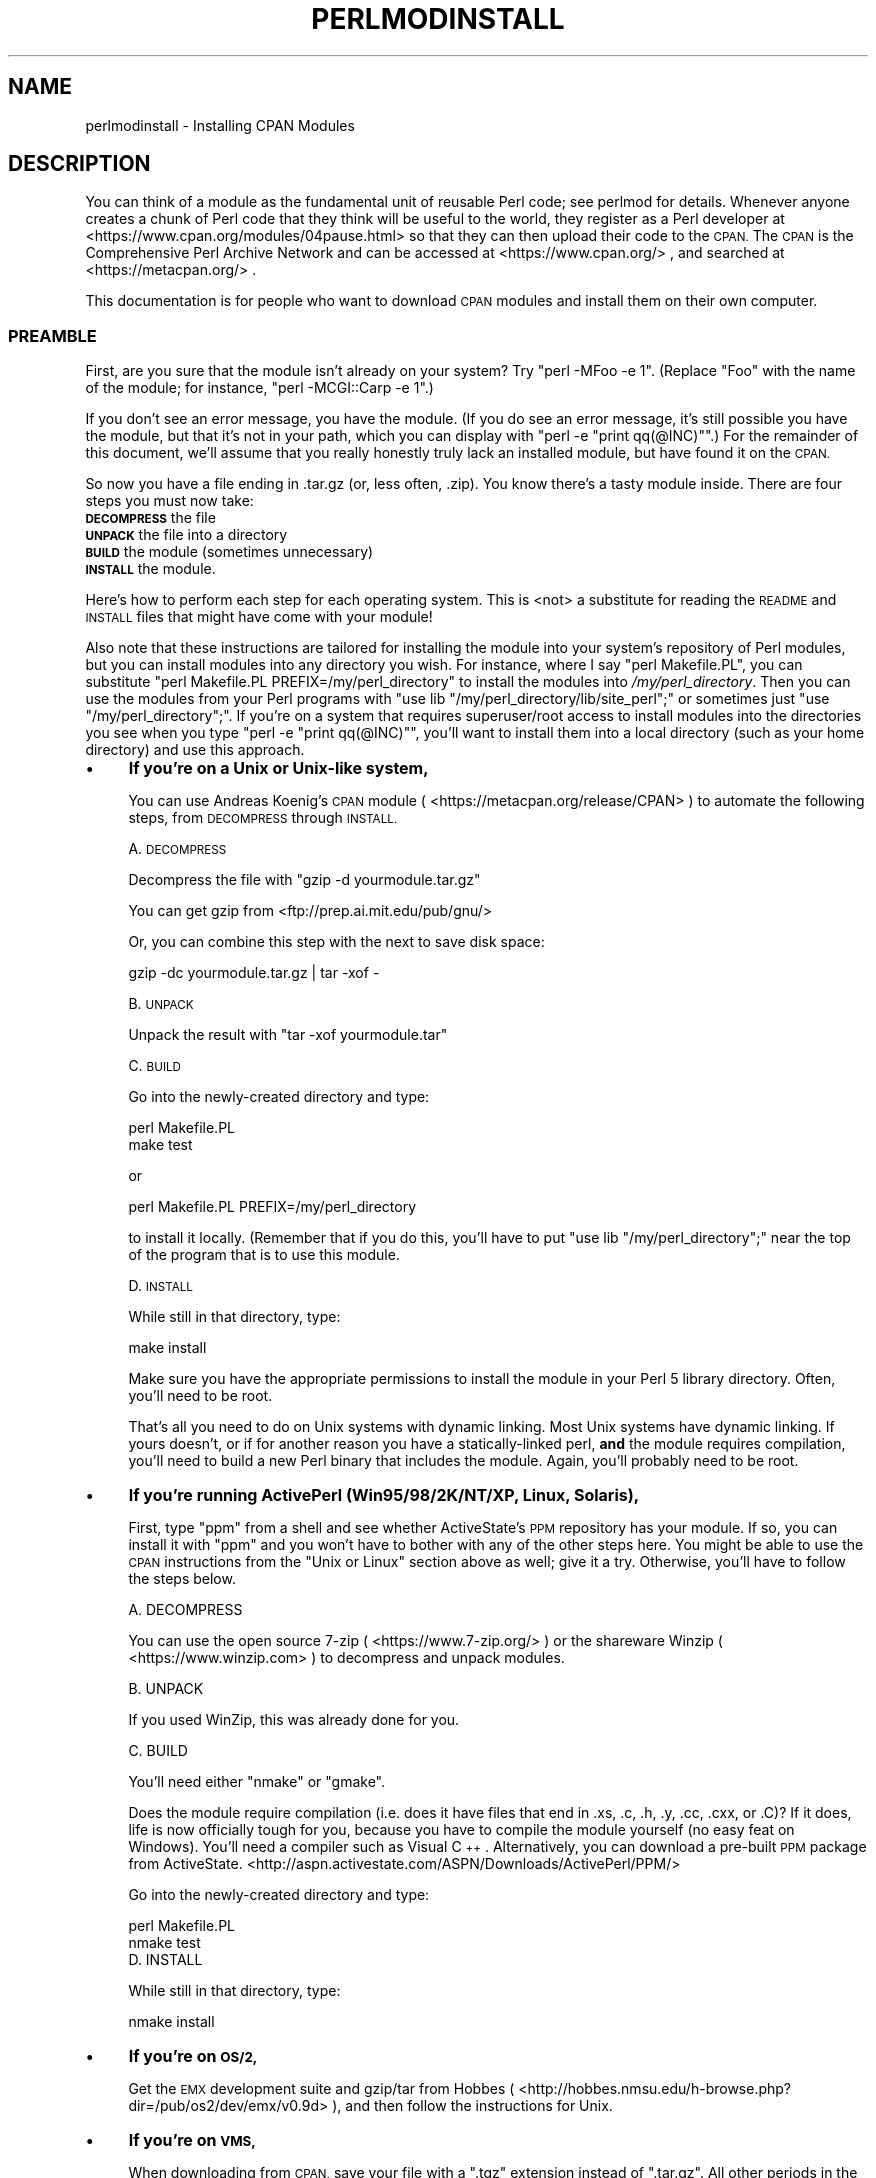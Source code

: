 .\" Automatically generated by Pod::Man 4.14 (Pod::Simple 3.43)
.\"
.\" Standard preamble:
.\" ========================================================================
.de Sp \" Vertical space (when we can't use .PP)
.if t .sp .5v
.if n .sp
..
.de Vb \" Begin verbatim text
.ft CW
.nf
.ne \\$1
..
.de Ve \" End verbatim text
.ft R
.fi
..
.\" Set up some character translations and predefined strings.  \*(-- will
.\" give an unbreakable dash, \*(PI will give pi, \*(L" will give a left
.\" double quote, and \*(R" will give a right double quote.  \*(C+ will
.\" give a nicer C++.  Capital omega is used to do unbreakable dashes and
.\" therefore won't be available.  \*(C` and \*(C' expand to `' in nroff,
.\" nothing in troff, for use with C<>.
.tr \(*W-
.ds C+ C\v'-.1v'\h'-1p'\s-2+\h'-1p'+\s0\v'.1v'\h'-1p'
.ie n \{\
.    ds -- \(*W-
.    ds PI pi
.    if (\n(.H=4u)&(1m=24u) .ds -- \(*W\h'-12u'\(*W\h'-12u'-\" diablo 10 pitch
.    if (\n(.H=4u)&(1m=20u) .ds -- \(*W\h'-12u'\(*W\h'-8u'-\"  diablo 12 pitch
.    ds L" ""
.    ds R" ""
.    ds C` ""
.    ds C' ""
'br\}
.el\{\
.    ds -- \|\(em\|
.    ds PI \(*p
.    ds L" ``
.    ds R" ''
.    ds C`
.    ds C'
'br\}
.\"
.\" Escape single quotes in literal strings from groff's Unicode transform.
.ie \n(.g .ds Aq \(aq
.el       .ds Aq '
.\"
.\" If the F register is >0, we'll generate index entries on stderr for
.\" titles (.TH), headers (.SH), subsections (.SS), items (.Ip), and index
.\" entries marked with X<> in POD.  Of course, you'll have to process the
.\" output yourself in some meaningful fashion.
.\"
.\" Avoid warning from groff about undefined register 'F'.
.de IX
..
.nr rF 0
.if \n(.g .if rF .nr rF 1
.if (\n(rF:(\n(.g==0)) \{\
.    if \nF \{\
.        de IX
.        tm Index:\\$1\t\\n%\t"\\$2"
..
.        if !\nF==2 \{\
.            nr % 0
.            nr F 2
.        \}
.    \}
.\}
.rr rF
.\"
.\" Accent mark definitions (@(#)ms.acc 1.5 88/02/08 SMI; from UCB 4.2).
.\" Fear.  Run.  Save yourself.  No user-serviceable parts.
.    \" fudge factors for nroff and troff
.if n \{\
.    ds #H 0
.    ds #V .8m
.    ds #F .3m
.    ds #[ \f1
.    ds #] \fP
.\}
.if t \{\
.    ds #H ((1u-(\\\\n(.fu%2u))*.13m)
.    ds #V .6m
.    ds #F 0
.    ds #[ \&
.    ds #] \&
.\}
.    \" simple accents for nroff and troff
.if n \{\
.    ds ' \&
.    ds ` \&
.    ds ^ \&
.    ds , \&
.    ds ~ ~
.    ds /
.\}
.if t \{\
.    ds ' \\k:\h'-(\\n(.wu*8/10-\*(#H)'\'\h"|\\n:u"
.    ds ` \\k:\h'-(\\n(.wu*8/10-\*(#H)'\`\h'|\\n:u'
.    ds ^ \\k:\h'-(\\n(.wu*10/11-\*(#H)'^\h'|\\n:u'
.    ds , \\k:\h'-(\\n(.wu*8/10)',\h'|\\n:u'
.    ds ~ \\k:\h'-(\\n(.wu-\*(#H-.1m)'~\h'|\\n:u'
.    ds / \\k:\h'-(\\n(.wu*8/10-\*(#H)'\z\(sl\h'|\\n:u'
.\}
.    \" troff and (daisy-wheel) nroff accents
.ds : \\k:\h'-(\\n(.wu*8/10-\*(#H+.1m+\*(#F)'\v'-\*(#V'\z.\h'.2m+\*(#F'.\h'|\\n:u'\v'\*(#V'
.ds 8 \h'\*(#H'\(*b\h'-\*(#H'
.ds o \\k:\h'-(\\n(.wu+\w'\(de'u-\*(#H)/2u'\v'-.3n'\*(#[\z\(de\v'.3n'\h'|\\n:u'\*(#]
.ds d- \h'\*(#H'\(pd\h'-\w'~'u'\v'-.25m'\f2\(hy\fP\v'.25m'\h'-\*(#H'
.ds D- D\\k:\h'-\w'D'u'\v'-.11m'\z\(hy\v'.11m'\h'|\\n:u'
.ds th \*(#[\v'.3m'\s+1I\s-1\v'-.3m'\h'-(\w'I'u*2/3)'\s-1o\s+1\*(#]
.ds Th \*(#[\s+2I\s-2\h'-\w'I'u*3/5'\v'-.3m'o\v'.3m'\*(#]
.ds ae a\h'-(\w'a'u*4/10)'e
.ds Ae A\h'-(\w'A'u*4/10)'E
.    \" corrections for vroff
.if v .ds ~ \\k:\h'-(\\n(.wu*9/10-\*(#H)'\s-2\u~\d\s+2\h'|\\n:u'
.if v .ds ^ \\k:\h'-(\\n(.wu*10/11-\*(#H)'\v'-.4m'^\v'.4m'\h'|\\n:u'
.    \" for low resolution devices (crt and lpr)
.if \n(.H>23 .if \n(.V>19 \
\{\
.    ds : e
.    ds 8 ss
.    ds o a
.    ds d- d\h'-1'\(ga
.    ds D- D\h'-1'\(hy
.    ds th \o'bp'
.    ds Th \o'LP'
.    ds ae ae
.    ds Ae AE
.\}
.rm #[ #] #H #V #F C
.\" ========================================================================
.\"
.IX Title "PERLMODINSTALL 1"
.TH PERLMODINSTALL 1 "2022-06-03" "perl v5.36.0" "Perl Programmers Reference Guide"
.\" For nroff, turn off justification.  Always turn off hyphenation; it makes
.\" way too many mistakes in technical documents.
.if n .ad l
.nh
.SH "NAME"
perlmodinstall \- Installing CPAN Modules
.SH "DESCRIPTION"
.IX Header "DESCRIPTION"
You can think of a module as the fundamental unit of reusable Perl
code; see perlmod for details.  Whenever anyone creates a chunk of
Perl code that they think will be useful to the world, they register
as a Perl developer at <https://www.cpan.org/modules/04pause.html>
so that they can then upload their code to the \s-1CPAN.\s0  The \s-1CPAN\s0 is the
Comprehensive Perl Archive Network and can be accessed at
<https://www.cpan.org/> , and searched at <https://metacpan.org/> .
.PP
This documentation is for people who want to download \s-1CPAN\s0 modules
and install them on their own computer.
.SS "\s-1PREAMBLE\s0"
.IX Subsection "PREAMBLE"
First, are you sure that the module isn't already on your system?  Try
\&\f(CW\*(C`perl \-MFoo \-e 1\*(C'\fR.  (Replace \*(L"Foo\*(R" with the name of the module; for
instance, \f(CW\*(C`perl \-MCGI::Carp \-e 1\*(C'\fR.)
.PP
If you don't see an error message, you have the module.  (If you do
see an error message, it's still possible you have the module, but
that it's not in your path, which you can display with \f(CW\*(C`perl \-e
"print qq(@INC)"\*(C'\fR.)  For the remainder of this document, we'll assume
that you really honestly truly lack an installed module, but have
found it on the \s-1CPAN.\s0
.PP
So now you have a file ending in .tar.gz (or, less often, .zip).  You
know there's a tasty module inside.  There are four steps you must now
take:
.IP "\fB\s-1DECOMPRESS\s0\fR the file" 5
.IX Item "DECOMPRESS the file"
.PD 0
.IP "\fB\s-1UNPACK\s0\fR the file into a directory" 5
.IX Item "UNPACK the file into a directory"
.IP "\fB\s-1BUILD\s0\fR the module (sometimes unnecessary)" 5
.IX Item "BUILD the module (sometimes unnecessary)"
.IP "\fB\s-1INSTALL\s0\fR the module." 5
.IX Item "INSTALL the module."
.PD
.PP
Here's how to perform each step for each operating system.  This is
<not> a substitute for reading the \s-1README\s0 and \s-1INSTALL\s0 files that
might have come with your module!
.PP
Also note that these instructions are tailored for installing the
module into your system's repository of Perl modules, but you can
install modules into any directory you wish.  For instance, where I
say \f(CW\*(C`perl Makefile.PL\*(C'\fR, you can substitute \f(CW\*(C`perl Makefile.PL
PREFIX=/my/perl_directory\*(C'\fR to install the modules into
\&\fI/my/perl_directory\fR.  Then you can use the modules from your Perl
programs with \f(CW\*(C`use lib "/my/perl_directory/lib/site_perl";\*(C'\fR or
sometimes just \f(CW\*(C`use "/my/perl_directory";\*(C'\fR.  If you're on a system
that requires superuser/root access to install modules into the
directories you see when you type \f(CW\*(C`perl \-e "print qq(@INC)"\*(C'\fR, you'll
want to install them into a local directory (such as your home
directory) and use this approach.
.IP "\(bu" 4
\&\fBIf you're on a Unix or Unix-like system,\fR
.Sp
You can use Andreas Koenig's \s-1CPAN\s0 module
( <https://metacpan.org/release/CPAN> )
to automate the following steps, from \s-1DECOMPRESS\s0 through \s-1INSTALL.\s0
.Sp
A. \s-1DECOMPRESS\s0
.Sp
Decompress the file with \f(CW\*(C`gzip \-d yourmodule.tar.gz\*(C'\fR
.Sp
You can get gzip from <ftp://prep.ai.mit.edu/pub/gnu/>
.Sp
Or, you can combine this step with the next to save disk space:
.Sp
.Vb 1
\&     gzip \-dc yourmodule.tar.gz | tar \-xof \-
.Ve
.Sp
B. \s-1UNPACK\s0
.Sp
Unpack the result with \f(CW\*(C`tar \-xof yourmodule.tar\*(C'\fR
.Sp
C. \s-1BUILD\s0
.Sp
Go into the newly-created directory and type:
.Sp
.Vb 2
\&      perl Makefile.PL
\&      make test
.Ve
.Sp
or
.Sp
.Vb 1
\&      perl Makefile.PL PREFIX=/my/perl_directory
.Ve
.Sp
to install it locally.  (Remember that if you do this, you'll have to
put \f(CW\*(C`use lib "/my/perl_directory";\*(C'\fR near the top of the program that
is to use this module.
.Sp
D. \s-1INSTALL\s0
.Sp
While still in that directory, type:
.Sp
.Vb 1
\&      make install
.Ve
.Sp
Make sure you have the appropriate permissions to install the module
in your Perl 5 library directory.  Often, you'll need to be root.
.Sp
That's all you need to do on Unix systems with dynamic linking.
Most Unix systems have dynamic linking. If yours doesn't, or if for
another reason you have a statically-linked perl, \fBand\fR the
module requires compilation, you'll need to build a new Perl binary
that includes the module.  Again, you'll probably need to be root.
.IP "\(bu" 4
\&\fBIf you're running ActivePerl (Win95/98/2K/NT/XP, Linux, Solaris),\fR
.Sp
First, type \f(CW\*(C`ppm\*(C'\fR from a shell and see whether ActiveState's \s-1PPM\s0
repository has your module.  If so, you can install it with \f(CW\*(C`ppm\*(C'\fR and
you won't have to bother with any of the other steps here.  You might
be able to use the \s-1CPAN\s0 instructions from the \*(L"Unix or Linux\*(R" section
above as well; give it a try.  Otherwise, you'll have to follow the
steps below.
.Sp
.Vb 1
\&   A. DECOMPRESS
.Ve
.Sp
You can use the
open source 7\-zip ( <https://www.7\-zip.org/> )
or the shareware Winzip ( <https://www.winzip.com> ) to
decompress and unpack modules.
.Sp
.Vb 1
\&   B. UNPACK
.Ve
.Sp
If you used WinZip, this was already done for you.
.Sp
.Vb 1
\&   C. BUILD
.Ve
.Sp
You'll need either \f(CW\*(C`nmake\*(C'\fR or \f(CW\*(C`gmake\*(C'\fR.
.Sp
Does the module require compilation (i.e. does it have files that end
in .xs, .c, .h, .y, .cc, .cxx, or .C)?  If it does, life is now
officially tough for you, because you have to compile the module
yourself (no easy feat on Windows).  You'll need a compiler such as
Visual \*(C+.  Alternatively, you can download a pre-built \s-1PPM\s0 package
from ActiveState.
<http://aspn.activestate.com/ASPN/Downloads/ActivePerl/PPM/>
.Sp
Go into the newly-created directory and type:
.Sp
.Vb 2
\&      perl Makefile.PL
\&      nmake test
\&
\&
\&   D. INSTALL
.Ve
.Sp
While still in that directory, type:
.Sp
.Vb 1
\&      nmake install
.Ve
.IP "\(bu" 4
\&\fBIf you're on \s-1OS/2,\s0\fR
.Sp
Get the \s-1EMX\s0 development suite and gzip/tar from Hobbes (
<http://hobbes.nmsu.edu/h\-browse.php?dir=/pub/os2/dev/emx/v0.9d> ), and then follow
the instructions for Unix.
.IP "\(bu" 4
\&\fBIf you're on \s-1VMS,\s0\fR
.Sp
When downloading from \s-1CPAN,\s0 save your file with a \f(CW\*(C`.tgz\*(C'\fR
extension instead of \f(CW\*(C`.tar.gz\*(C'\fR.  All other periods in the
filename should be replaced with underscores.  For example,
\&\f(CW\*(C`Your\-Module\-1.33.tar.gz\*(C'\fR should be downloaded as
\&\f(CW\*(C`Your\-Module\-1_33.tgz\*(C'\fR.
.Sp
A. \s-1DECOMPRESS\s0
.Sp
Type
.Sp
.Vb 1
\&    gzip \-d Your\-Module.tgz
.Ve
.Sp
or, for zipped modules, type
.Sp
.Vb 1
\&    unzip Your\-Module.zip
.Ve
.Sp
Executables for gzip, zip, and VMStar:
.Sp
.Vb 1
\&    http://www.hp.com/go/openvms/freeware/
.Ve
.Sp
and their source code:
.Sp
.Vb 1
\&    http://www.fsf.org/order/ftp.html
.Ve
.Sp
Note that \s-1GNU\s0's gzip/gunzip is not the same as Info-ZIP's zip/unzip
package.  The former is a simple compression tool; the latter permits
creation of multi-file archives.
.Sp
B. \s-1UNPACK\s0
.Sp
If you're using VMStar:
.Sp
.Vb 1
\&     VMStar xf Your\-Module.tar
.Ve
.Sp
Or, if you're fond of \s-1VMS\s0 command syntax:
.Sp
.Vb 1
\&     tar/extract/verbose Your_Module.tar
.Ve
.Sp
C. \s-1BUILD\s0
.Sp
Make sure you have \s-1MMS\s0 (from Digital) or the freeware \s-1MMK\s0 ( available
from MadGoat at <http://www.madgoat.com> ).  Then type this to create
the \s-1DESCRIP.MMS\s0 for the module:
.Sp
.Vb 1
\&    perl Makefile.PL
.Ve
.Sp
Now you're ready to build:
.Sp
.Vb 1
\&    mms test
.Ve
.Sp
Substitute \f(CW\*(C`mmk\*(C'\fR for \f(CW\*(C`mms\*(C'\fR above if you're using \s-1MMK.\s0
.Sp
D. \s-1INSTALL\s0
.Sp
Type
.Sp
.Vb 1
\&    mms install
.Ve
.Sp
Substitute \f(CW\*(C`mmk\*(C'\fR for \f(CW\*(C`mms\*(C'\fR above if you're using \s-1MMK.\s0
.IP "\(bu" 4
\&\fBIf you're on \s-1MVS\s0\fR,
.Sp
Introduce the \fI.tar.gz\fR file into an \s-1HFS\s0 as binary; don't translate from
\&\s-1ASCII\s0 to \s-1EBCDIC.\s0
.Sp
A. \s-1DECOMPRESS\s0
.Sp
Decompress the file with \f(CW\*(C`gzip \-d yourmodule.tar.gz\*(C'\fR
.Sp
You can get gzip from
<http://www.s390.ibm.com/products/oe/bpxqp1.html>
.Sp
B. \s-1UNPACK\s0
.Sp
Unpack the result with
.Sp
.Vb 1
\&     pax \-o to=IBM\-1047,from=ISO8859\-1 \-r < yourmodule.tar
.Ve
.Sp
The \s-1BUILD\s0 and \s-1INSTALL\s0 steps are identical to those for Unix.  Some
modules generate Makefiles that work better with \s-1GNU\s0 make, which is
available from <http://www.mks.com/s390/gnu/>
.SH "PORTABILITY"
.IX Header "PORTABILITY"
Note that not all modules will work with on all platforms.
See perlport for more information on portability issues.
Read the documentation to see if the module will work on your
system.  There are basically three categories
of modules that will not work \*(L"out of the box\*(R" with all
platforms (with some possibility of overlap):
.IP "\(bu" 4
\&\fBThose that should, but don't.\fR  These need to be fixed; consider
contacting the author and possibly writing a patch.
.IP "\(bu" 4
\&\fBThose that need to be compiled, where the target platform
doesn't have compilers readily available.\fR  (These modules contain
\&\fI.xs\fR or \fI.c\fR files, usually.)  You might be able to find
existing binaries on the \s-1CPAN\s0 or elsewhere, or you might
want to try getting compilers and building it yourself, and then
release the binary for other poor souls to use.
.IP "\(bu" 4
\&\fBThose that are targeted at a specific platform.\fR
(Such as the Win32:: modules.)  If the module is targeted
specifically at a platform other than yours, you're out
of luck, most likely.
.PP
Check the \s-1CPAN\s0 Testers if a module should work with your platform
but it doesn't behave as you'd expect, or you aren't sure whether or
not a module will work under your platform.  If the module you want
isn't listed there, you can test it yourself and let \s-1CPAN\s0 Testers know,
you can join \s-1CPAN\s0 Testers, or you can request it be tested.
.PP
.Vb 1
\&    https://cpantesters.org/
.Ve
.SH "HEY"
.IX Header "HEY"
If you have any suggested changes for this page, let me know.  Please
don't send me mail asking for help on how to install your modules.
There are too many modules, and too few Orwants, for me to be able to
answer or even acknowledge all your questions.  Contact the module
author instead, ask someone familiar with Perl on your operating
system, or if all else fails, file a ticket at <https://rt.cpan.org/>.
.SH "AUTHOR"
.IX Header "AUTHOR"
Jon Orwant
.PP
orwant@medita.mit.edu
.PP
with invaluable help from Chris Nandor, and valuable help from Brandon
Allbery, Charles Bailey, Graham Barr, Dominic Dunlop, Jarkko
Hietaniemi, Ben Holzman, Tom Horsley, Nick Ing-Simmons, Tuomas
J. Lukka, Laszlo Molnar, Alan Olsen, Peter Prymmer, Gurusamy Sarathy,
Christoph Spalinger, Dan Sugalski, Larry Virden, and Ilya Zakharevich.
.PP
First version July 22, 1998; last revised November 21, 2001.
.SH "COPYRIGHT"
.IX Header "COPYRIGHT"
Copyright (C) 1998, 2002, 2003 Jon Orwant.  All Rights Reserved.
.PP
This document may be distributed under the same terms as Perl itself.
